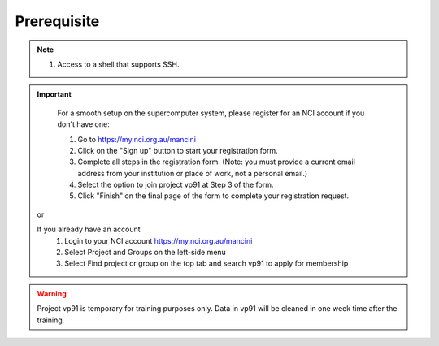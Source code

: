 Prerequisite
============

.. note::
    #. Access to a shell that supports SSH.

.. important::
    For a smooth setup on the supercomputer system, please register for an NCI account if you don't have one:
    
    #. Go to https://my.nci.org.au/mancini
    #. Click on the "Sign up" button to start your registration form.
    #. Complete all steps in the registration form. (Note: you must provide a current email address from your institution or place of work, not a personal email.)
    #. Select the option to join project vp91 at Step 3 of the form.
    #. Click "Finish" on the final page of the form to complete your registration request.

 or 

 If you already have an account
    #. Login to your NCI account https://my.nci.org.au/mancini
    #. Select Project and Groups on the left-side menu
    #. Select Find project or group on the top tab and search vp91 to apply for membership


.. warning::
    Project vp91 is temporary for training purposes only. Data in vp91 will be cleaned in one week time after the training.